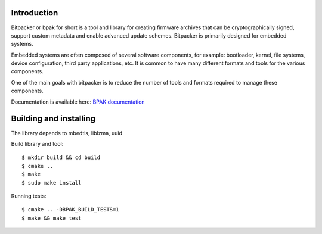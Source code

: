.. image:: docs/bitpacker.svg
    :width: 10 %
.. image:: https://codecov.io/gh/jonasblixt/bpak/branch/master/graph/badge.svg
  :target: https://codecov.io/gh/jonasblixt/bpak
.. image:: https://github.com/jonasblixt/bpak/actions/workflows/build.yml/badge.svg
    :target: https://github.com/jonasblixt/bpak/actions/workflows/build.yml
.. image:: https://scan.coverity.com/projects/20419/badge.svg
    :target: https://scan.coverity.com/projects/jonasblixt-bpak
.. image:: https://readthedocs.org/projects/bpak/badge/?version=latest
    :target: https://bpak.readthedocs.io/en/latest/?badge=latest
    :alt: Documentation Status

------------
Introduction
------------

Bitpacker or bpak for short is a tool and library for creating firmware archives
that can be cryptographically signed, support custom metadata and enable
advanced update schemes. Bitpacker is primarily designed for embedded systems.

Embedded systems are often composed of several software components, for example:
bootloader, kernel, file systems, device configuration, third party applications,
etc. It is common to have many different formats and tools for the various
components.

One of the main goals with bitpacker is to reduce the number of tools and
formats required to manage these components.

Documentation is available here: `BPAK documentation`_

-----------------------
Building and installing
-----------------------

The library depends to mbedtls, liblzma, uuid

Build library and tool::

    $ mkdir build && cd build
    $ cmake ..
    $ make
    $ sudo make install

Running tests::

    $ cmake .. -DBPAK_BUILD_TESTS=1
    $ make && make test

.. _BPAK documentation: http://bpak.readthedocs.io/en/latest
